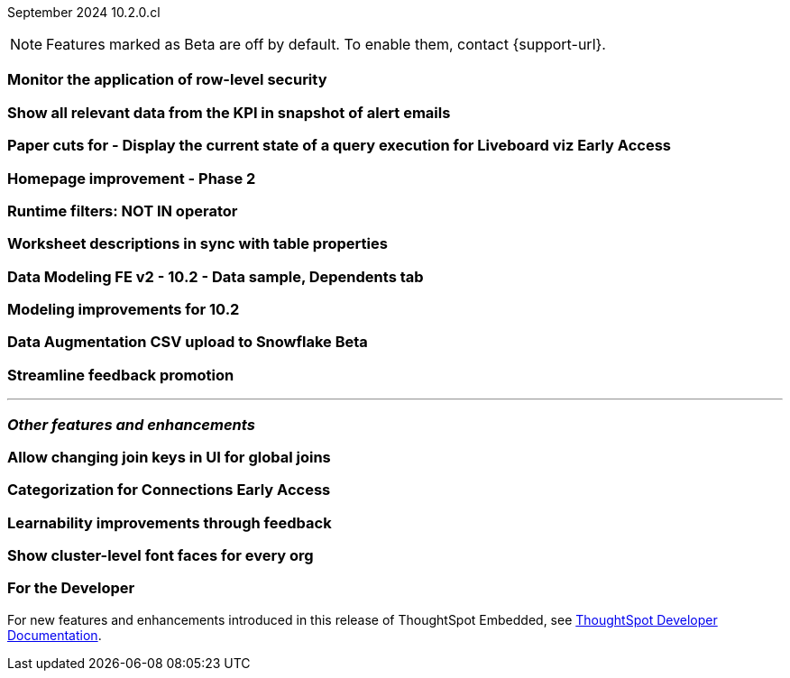 ifndef::pendo-links[]
September 2024 [label label-dep]#10.2.0.cl#
endif::[]
ifdef::pendo-links[]
[month-year-whats-new]#September 2024#
[label label-dep-whats-new]#10.2.0.cl#
endif::[]

ifndef::free-trial-feature[]
NOTE: Features marked as [.badge.badge-update-note]#Beta# are off by default. To enable them, contact {support-url}.
endif::free-trial-feature[]

[#primary-10-2-0-cl]

// Business User

[#10-2-0-cl-rls]
[discrete]
=== Monitor the application of row-level security

// Mary. jira: SCAL-210151. docs jira: SCAL-?
// PM: Damian

[#10-2-0-cl-kpi]
[discrete]
=== Show all relevant data from the KPI in snapshot of alert emails

// Mary. jira: SCAL-208165. docs jira: SCAL-?
// PM: ?Rahul P J P



ifndef::free-trial-feature[]
ifndef::pendo-links[]
[#10-2-0-cl-viz]
[discrete]
=== Paper cuts for - Display the current state of a query execution for Liveboard viz [.badge.badge-early-access]#Early Access#
endif::[]
ifdef::pendo-links[]
[#10-2-0-cl-viz]
[discrete]
=== Paper cuts for - Display the current state of a query execution for Liveboard viz [.badge.badge-early-access-whats-new]#Early Access#
endif::[]

// Mark. jira: SCAL-209769. docs jira: SCAL-?
// PM: ?Dragos?

endif::free-trial-feature[]

[#10-2-0-cl-homepage]
[discrete]
=== Homepage improvement - Phase 2

// Mark. jira: SCAL-204872. docs jira: SCAL-?
// PM: ?


// Analyst

[#10-2-0-cl-runtime]
[discrete]
=== Runtime filters: NOT IN operator

// Naomi. jira: SCAL-210530. docs jira: SCAL-?
// PM: Dilip Pitchika

[#10-2-0-cl-desc]
[discrete]
=== Worksheet descriptions in sync with table properties

// Mark. jira: SCAL-158665. docs jira: SCAL-?
// PM: Samridh

[#10-2-0-cl-modeling]
[discrete]
=== Data Modeling FE v2 - 10.2 - Data sample, Dependents tab

// Mark. jira: SCAL-213051. docs jira: SCAL-?
// PM: Samridh

[#10-2-0-cl-improve]
[discrete]
=== Modeling improvements for 10.2

// Mark. jira: SCAL-207252. docs jira: SCAL-?
// PM: Samridh

ifndef::free-trial-feature[]
ifndef::pendo-links[]
[#10-2-0-cl-csv-upload]
[discrete]
=== Data Augmentation CSV upload to Snowflake [.badge.badge-beta]#Beta#
endif::[]
ifdef::pendo-links[]
[#10-2-0-cl-csv-upload]
[discrete]
=== Data Augmentation CSV upload to Snowflake [.badge.badge-beta-whats-new]#Beta#
endif::[]

// Naomi. jira: SCAL-181354, SCAL-181358. docs jira: SCAL-?
// PM: Aaghran

endif::free-trial-feature[]

[#10-2-0-cl-feedback]
[discrete]
=== Streamline feedback promotion

// Mary. jira: SCAL-211636. docs jira: SCAL-?
// PM: Anant



'''
[#secondary-10-2-0-cl]
[discrete]
=== _Other features and enhancements_

// Data Engineer

[#10-2-0-cl-join-key]
[discrete]
=== Allow changing join keys in UI for global joins

// Naomi. jira: SCAL-91117. docs jira: SCAL-213778
// PM: Samridh

ifndef::free-trial-feature[]
ifndef::pendo-links[]
[#10-2-0-cl-connection]
[discrete]
=== Categorization for Connections [.badge.badge-early-access]#Early Access#
endif::[]
ifdef::pendo-links[]
[#10-2-0-cl-connection]
[discrete]
=== Categorization for Connections [.badge.badge-early-access-whats-new]#Early Access#
endif::[]

// Naomi. jira: SCAL-207602. docs jira: SCAL-?
// PM: Aaghran

endif::free-trial-feature[]

// IT/ Ops Engineer

[#10-2-0-cl-learnability]
[discrete]
=== Learnability improvements through feedback

// Mary. jira: SCAL-202860. docs jira: SCAL-?
// PM: ?

[#10-2-0-cl-font]
[discrete]
=== Show cluster-level font faces for every org

// Mary. jira: SCAL-213670. docs jira: SCAL-?
// PM: Himanshu Arora

ifndef::free-trial-feature[]
[discrete]
=== For the Developer

For new features and enhancements introduced in this release of ThoughtSpot Embedded, see https://developers.thoughtspot.com/docs/?pageid=whats-new[ThoughtSpot Developer Documentation^].
endif::free-trial-feature[]